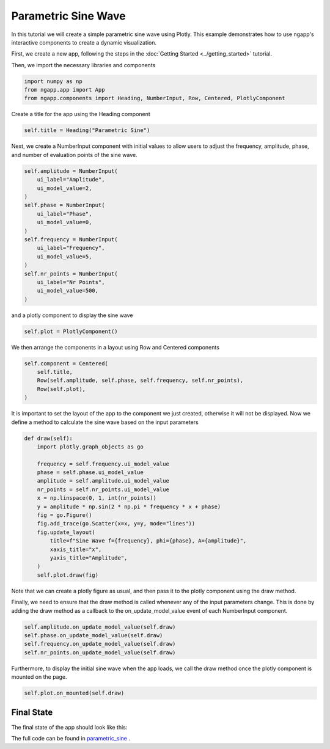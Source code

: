 
Parametric Sine Wave
====================

In this tutorial we will create a simple parametric sine wave using Plotly.
This example demonstrates how to use ngapp's interactive components to create a dynamic visualization.

First, we create a new app, following the steps in the :doc:`Getting Started <../getting_started>` tutorial.

Then, we import the necessary libraries and components

.. code-block:: python

        import numpy as np
        from ngapp.app import App
        from ngapp.components import Heading, NumberInput, Row, Centered, PlotlyComponent
        
Create a title for the app using the Heading component

.. code-block:: python

        self.title = Heading("Parametric Sine")

Next, we create a NumberInput component with initial values to allow users to adjust the frequency, amplitude, phase, and number of evaluation points of the sine wave.

.. code-block:: python

        self.amplitude = NumberInput(
            ui_label="Amplitude",
            ui_model_value=2,
        )
        self.phase = NumberInput(
            ui_label="Phase",
            ui_model_value=0,
        )
        self.frequency = NumberInput(
            ui_label="Frequency",
            ui_model_value=5,
        )
        self.nr_points = NumberInput(
            ui_label="Nr Points",
            ui_model_value=500,
        )
        
and a plotly component to display the sine wave

.. code-block:: python

        self.plot = PlotlyComponent()
        
We then arrange the components in a layout using Row and Centered components

.. code-block:: python

        self.component = Centered(
            self.title,
            Row(self.amplitude, self.phase, self.frequency, self.nr_points),
            Row(self.plot),
        )
        
It is important to set the layout of the app to the component we just created, otherwise it will not be displayed.
Now we define a method to calculate the sine wave based on the input parameters

.. code-block:: python
        
        def draw(self):
            import plotly.graph_objects as go
        
            frequency = self.frequency.ui_model_value
            phase = self.phase.ui_model_value
            amplitude = self.amplitude.ui_model_value
            nr_points = self.nr_points.ui_model_value
            x = np.linspace(0, 1, int(nr_points))
            y = amplitude * np.sin(2 * np.pi * frequency * x + phase)
            fig = go.Figure()
            fig.add_trace(go.Scatter(x=x, y=y, mode="lines"))
            fig.update_layout(
                title=f"Sine Wave f={frequency}, phi={phase}, A={amplitude}",
                xaxis_title="x",
                yaxis_title="Amplitude",
            )
            self.plot.draw(fig)
            
Note that we can create a plotly figure as usual, and then pass it to the plotly component using the draw method.

Finally, we need to ensure that the draw method is called whenever any of the input parameters change.
This is done by adding the draw method as a callback to the on_update_model_value event of each NumberInput component.

.. code-block:: python

        self.amplitude.on_update_model_value(self.draw)
        self.phase.on_update_model_value(self.draw)
        self.frequency.on_update_model_value(self.draw)
        self.nr_points.on_update_model_value(self.draw)
        
Furthermore, to display the initial sine wave when the app loads, we call the draw method once the plotly component is mounted on the page.

.. code-block:: python

        self.plot.on_mounted(self.draw)
        

Final State
------------
        
The final state of the app should look like this:

.. image:: /_static/images/parametric_sine.png
    :width: 600px
    :align: center
    
The full code can be found in `parametric_sine <https://github.com/CERBSim/ngapp_demo_apps/tree/main/parametricsine>`_ .
        
